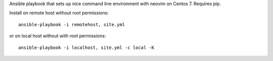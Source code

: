 Ansible playbook that sets up nice command line environment with neovim on Centos 7. Requires pip.


Install on remote host without root permissions::

    ansible-playbook -i remotehost, site.yml

or on local host without with root permissions::

    ansible-playbook -i localhost, site.yml -c local -K
